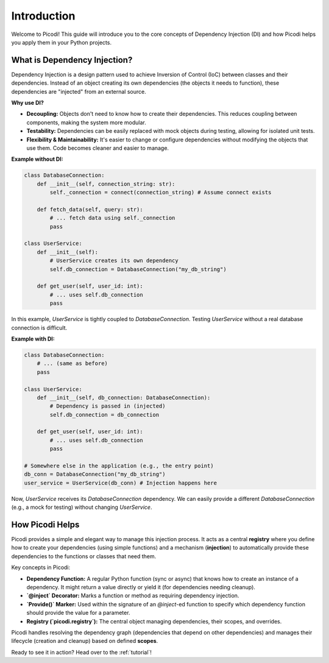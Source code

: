 .. _introduction:

############
Introduction
############

Welcome to Picodi! This guide will introduce you to the core concepts of Dependency Injection (DI) and how Picodi helps you apply them in your Python projects.

*****************************
What is Dependency Injection?
*****************************

Dependency Injection is a design pattern used to achieve Inversion of Control (IoC) between classes and their dependencies. Instead of an object creating its own dependencies (the objects it needs to function), these dependencies are "injected" from an external source.

**Why use DI?**

*   **Decoupling:** Objects don't need to know how to create their dependencies. This reduces coupling between components, making the system more modular.
*   **Testability:** Dependencies can be easily replaced with mock objects during testing, allowing for isolated unit tests.
*   **Flexibility & Maintainability:** It's easier to change or configure dependencies without modifying the objects that use them. Code becomes cleaner and easier to manage.

**Example without DI:**

.. code-block:: python

    class DatabaseConnection:
        def __init__(self, connection_string: str):
            self._connection = connect(connection_string) # Assume connect exists

        def fetch_data(self, query: str):
            # ... fetch data using self._connection
            pass

    class UserService:
        def __init__(self):
            # UserService creates its own dependency
            self.db_connection = DatabaseConnection("my_db_string")

        def get_user(self, user_id: int):
            # ... uses self.db_connection
            pass

In this example, `UserService` is tightly coupled to `DatabaseConnection`. Testing `UserService` without a real database connection is difficult.

**Example with DI:**

.. code-block:: python

    class DatabaseConnection:
        # ... (same as before)
        pass

    class UserService:
        def __init__(self, db_connection: DatabaseConnection):
            # Dependency is passed in (injected)
            self.db_connection = db_connection

        def get_user(self, user_id: int):
            # ... uses self.db_connection
            pass

    # Somewhere else in the application (e.g., the entry point)
    db_conn = DatabaseConnection("my_db_string")
    user_service = UserService(db_conn) # Injection happens here

Now, `UserService` receives its `DatabaseConnection` dependency. We can easily provide a different `DatabaseConnection` (e.g., a mock for testing) without changing `UserService`.

****************
How Picodi Helps
****************

Picodi provides a simple and elegant way to manage this injection process. It acts as a central **registry** where you define how to create your dependencies (using simple functions) and a mechanism (**injection**) to automatically provide these dependencies to the functions or classes that need them.

Key concepts in Picodi:

*   **Dependency Function:** A regular Python function (sync or async) that knows how to create an instance of a dependency. It might return a value directly or yield it (for dependencies needing cleanup).
*   **`@inject` Decorator:** Marks a function or method as requiring dependency injection.
*   **`Provide()` Marker:** Used within the signature of an `@inject`-ed function to specify which dependency function should provide the value for a parameter.
*   **Registry (`picodi.registry`):** The central object managing dependencies, their scopes, and overrides.

Picodi handles resolving the dependency graph (dependencies that depend on other dependencies) and manages their lifecycle (creation and cleanup) based on defined **scopes**.

Ready to see it in action? Head over to the :ref:`tutorial`!
